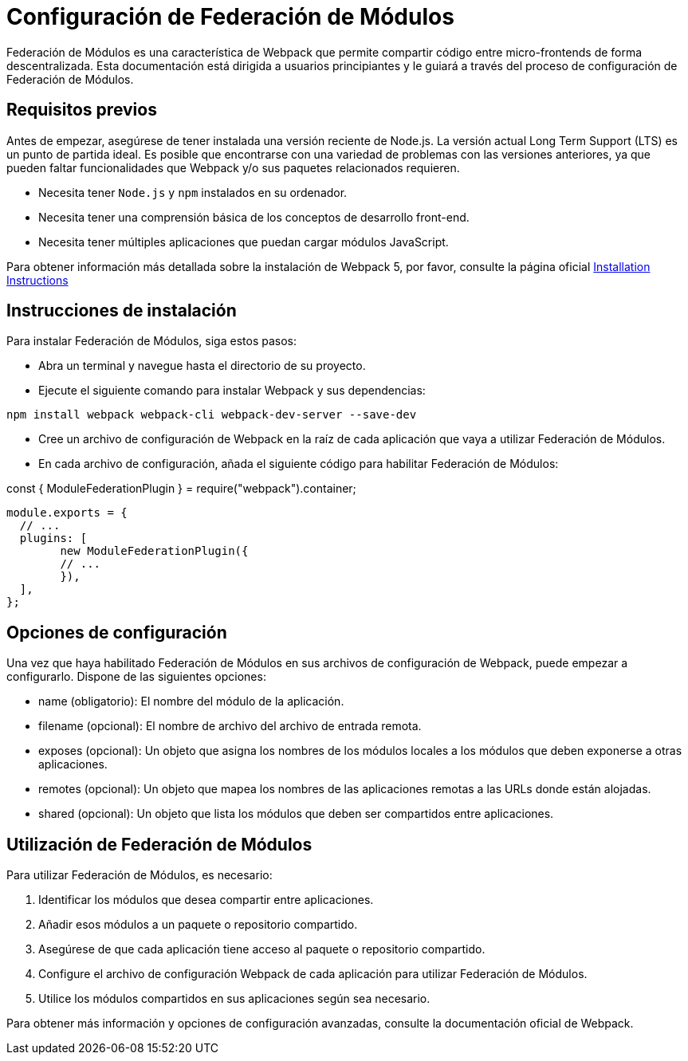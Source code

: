 = Configuración de Federación de Módulos

Federación de Módulos es una característica de Webpack que permite compartir código entre micro-frontends de forma descentralizada. Esta documentación está dirigida a usuarios principiantes y le guiará a través del proceso de configuración de Federación de Módulos.

== Requisitos previos

Antes de empezar, asegúrese de tener instalada una versión reciente de Node.js. La versión actual Long Term Support (LTS) es un punto de partida ideal. Es posible que encontrarse con una variedad de problemas con las versiones anteriores, ya que pueden faltar funcionalidades que Webpack y/o sus paquetes relacionados requieren.

- Necesita tener `Node.js` y `npm` instalados en su ordenador.
- Necesita tener una comprensión básica de los conceptos de desarrollo front-end.
- Necesita tener múltiples aplicaciones que puedan cargar módulos JavaScript.

Para obtener información más detallada sobre la instalación de Webpack 5, por favor, consulte la página oficial
https://webpack.js.org/guides/installation/[Installation Instructions]

== Instrucciones de instalación

Para instalar Federación de Módulos, siga estos pasos:

- Abra un terminal y navegue hasta el directorio de su proyecto.
- Ejecute el siguiente comando para instalar Webpack y sus dependencias:

`npm install webpack webpack-cli webpack-dev-server --save-dev`

- Cree un archivo de configuración de Webpack en la raíz de cada aplicación que vaya a utilizar Federación de Módulos.
- En cada archivo de configuración, añada el siguiente código para habilitar Federación de Módulos:

const { ModuleFederationPlugin } = require("webpack").container;

[,json]
----
module.exports = {
  // ...
  plugins: [
	new ModuleFederationPlugin({
  	// ...
	}),
  ],
};
----

== Opciones de configuración

Una vez que haya habilitado Federación de Módulos en sus archivos de configuración de Webpack, puede empezar a configurarlo. Dispone de las siguientes opciones:

- name (obligatorio): El nombre del módulo de la aplicación.
- filename (opcional): El nombre de archivo del archivo de entrada remota.
- exposes (opcional): Un objeto que asigna los nombres de los módulos locales a los módulos que deben exponerse a otras aplicaciones.
- remotes (opcional): Un objeto que mapea los nombres de las aplicaciones remotas a las URLs donde están alojadas.
- shared (opcional): Un objeto que lista los módulos que deben ser compartidos entre aplicaciones.

== Utilización de Federación de Módulos

Para utilizar Federación de Módulos, es necesario:

. Identificar los módulos que desea compartir entre aplicaciones.
. Añadir esos módulos a un paquete o repositorio compartido.
. Asegúrese de que cada aplicación tiene acceso al paquete o repositorio compartido.
. Configure el archivo de configuración Webpack de cada aplicación para utilizar Federación de Módulos.
. Utilice los módulos compartidos en sus aplicaciones según sea necesario.

Para obtener más información y opciones de configuración avanzadas, consulte la documentación oficial de Webpack.
